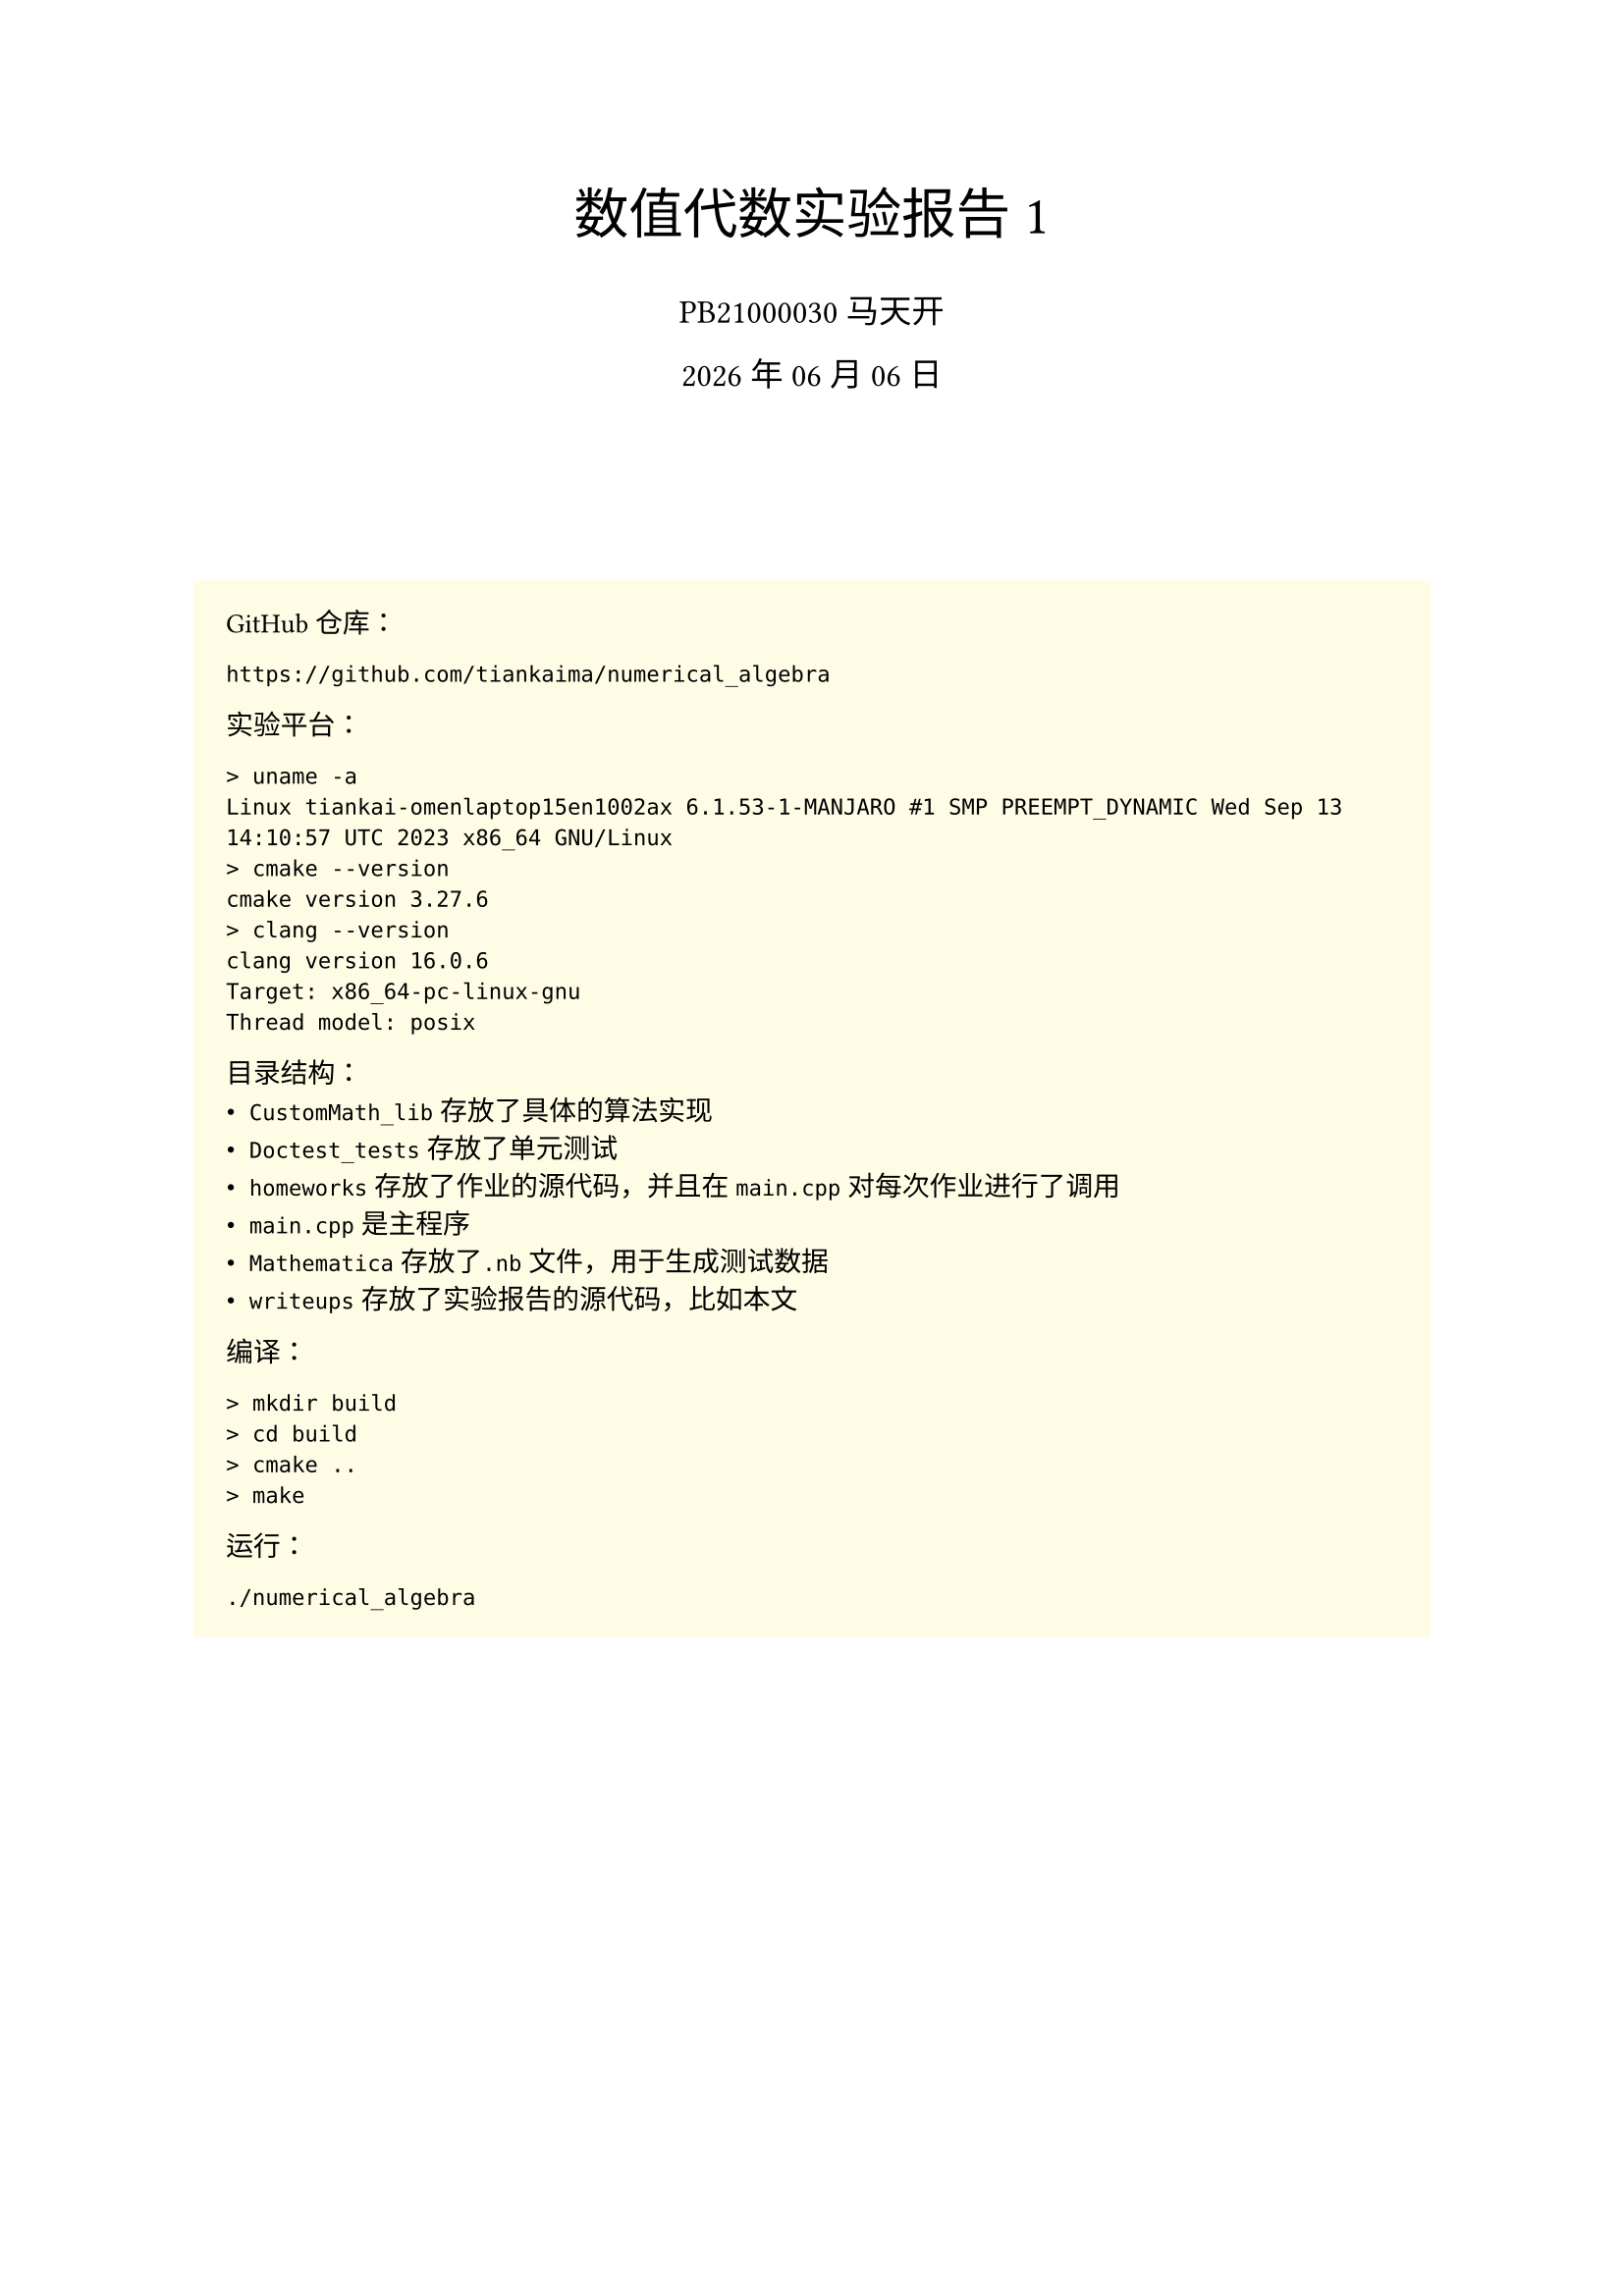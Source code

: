 #set text(
    font: "Source Han Serif SC",
    size: 10pt,
)
#set math.equation(numbering: "(1)")

#align(center, text(20pt)[
    数值代数实验报告 1
])
#align(center, text(12pt)[
    PB21000030 马天开
])
#align(center, text(12pt)[
    #datetime.today().display("[year] 年 [month] 月 [day] 日")
])
#v(2cm)

#box(
fill: yellow.lighten(90%),
width: 100%,
inset: 12pt,
outset: 0pt,
radius: 0pt,
clip: true,
)[
GitHub仓库：
```txt
https://github.com/tiankaima/numerical_algebra
```

实验平台：
```txt
> uname -a
Linux tiankai-omenlaptop15en1002ax 6.1.53-1-MANJARO #1 SMP PREEMPT_DYNAMIC Wed Sep 13 14:10:57 UTC 2023 x86_64 GNU/Linux
> cmake --version
cmake version 3.27.6
> clang --version
clang version 16.0.6
Target: x86_64-pc-linux-gnu
Thread model: posix
```

目录结构：
- `CustomMath_lib`存放了具体的算法实现
- `Doctest_tests`存放了单元测试
- `homeworks`存放了作业的源代码，并且在`main.cpp`对每次作业进行了调用
- `main.cpp`是主程序
- `Mathematica`存放了`.nb`文件，用于生成测试数据
- `writeups`存放了实验报告的源代码，比如本文

编译：
```txt
> mkdir build
> cd build
> cmake ..
> make
```

运行：
```txt
./numerical_algebra
```
]

#pagebreak()

= 问题描述
== 1.1
将不选主元的Gauss消去法、全主元Gauss消去法、列主元Gauss消去法编写成通用的子程序，然后用你编写的程序求解84阶方程组：
$
mat(delim:"[",
    6, 1, 0, 0, dots.c, 0;
    8, 6, 1, 0, dots.c, 0;
    0, 8, 6, 1, dots.c, 0;
    dots.v, dots.v, dots.v, dots.v, dots.down, dots.v;
    0, dots.c, 0, 8, 6, 1;
    0, dots.c, 0, 0, 8, 6;
)mat(delim:"[",
    x_1;
    x_2;
    x_3;
    dots.v;
    x_(83);
    x_(84);
)=mat(delim:"[",
    7;
    15;
    15;
    dots.v;
    15;
    14;
)
$
最后将你的计算结果与精确解（精确解为全$1$列向量）相比较，并分析实验结果。

要求输出计算结果，计算结果和准确解的误差以及运行时间。

== 1.2

将平方根法和改进平方根法编写成通用的子程序,然后用你编写的程序求解对称正定方程组 $A x=b$:

- $b$随机选取，系数矩阵$A$为100阶矩阵
$
mat(delim:"[",
    10, 1, 0, 0, dots.c, 0;
    1, 10, 1, 0, dots.c, 0;
    0, 1, 10, 1, dots.c, 0;
    dots.v, dots.v, dots.v, dots.v, dots.down, dots.v;
    0, dots.c, 0, 1, 10, 1;
    0, dots.c, 0, 0, 1, 10;
)
$
- 系数矩阵为 $40$ 阶 Hilbert 矩阵, 即系数矩阵 $A$ 的第 $i$ 行第 $j$ 列元素满足
$
a_(i,j)=1/(i+j-1)
$
向量 $b$ 的第 $i$ 个分量满足
$
b_i=sum_(j=1)^n a_(i,j)
$
要求输出计算结果和运行时间。

== 1.3

用第 1 题的程序求解第 2 题的两个方程组, 比较所有的计算结果, 然后评论各方法的优劣。

#pagebreak()

= 程序介绍

`Vector` 和 `Matrix` 类分别实现在 `CustomMath_lib/Vector.cpp` 和 `CustomMath_lib/Matrix.cpp` 中，考虑到课程需要没有使用模板类，而是直接使用`vector<vector<long double>>`作为底层数据结构。

Gauss消去法的实现在 `CustomMath_lib/GaussMethod.cpp` 中，包括:

- 1.1.1 前代法
- 1.1.2 回代法
- 1.1.3 不选主元的Gauss消去法
- 1.2.1 全主元Gauss消去法
- 1.2.2 列主元Gauss消去法

其中教材上提供的“节省存储空间的方法”不符合正常编写习惯，所以相应函数做了一层封装，例如$L U$分解的实现：

- `void LU_Decomposition_InPlace(Matrix *A);` 直接在原矩阵上进行分解
- `void LU_Decomposition(const Matrix &A, Matrix *L, Matrix *U);` 将分解结果存储在两个矩阵中，同时不修改原矩阵

而在实现上后者直接复用了前者的逻辑，因此无需做两次测试。

平方根法的实现在 `CustomMath_lib/CholeskyMethod.cpp` 中，包括：

- 1.3.1 平方根法
- 1.3.2 改进平方根法

*1.2(1) 中 $b$取值为全$1$列向量*

#pagebreak()

= 运行结果

```txt
------ Q 1.1 ------
time = 3864 microseconds
[1,1,1,1,1,1,1,1,1,1,1,1,1,1,1,1,1,1,1,1,1,1,1,1,1,1,1,1,1,1,1,1,1,1,1,1,1,1,1,1,1,1,1,0.999999,1,0.999996,1.00001,0.999985,1.00003,0.999939,1.00012,0.999756,1.00049,0.999023,1.00195,0.996094,1.00781,0.984375,1.03125,0.9375,1.125,0.75,1.5,4.787e-07,3,-2.99999,8.99997,-14.9999,32.9995,-62.998,128.992,-254.969,512.875,-1022.5,2047,-4087,8161,-16255,32257,-63487,122881,-229375,393217,-524287]
diff = 708967
time = 9746 microseconds
[1,1,1,1,1,1,1,1,1,1,1,1,1,1,1,1,1,1,1,1,1,1,1,1,1,1,1,1,1,1,1,1,1,1,1,1,1,1,1,1,1,1,1,0.999999,1,0.999996,1.00001,0.999985,1.00003,0.999939,1.00012,0.999756,1.00049,0.999023,1.00195,0.996094,1.00781,0.984375,1.03125,0.9375,1.125,0.75,1.5,-1.43051e-06,3,-3,8.99998,-14.9999,32.9996,-62.9982,128.992,-254.969,512.876,-1022.5,2047,-4087.01,8161.02,-16255,32257.1,-63487.1,122881,-229375,393218,-524288]
diff = 708968
time = 4210 microseconds
[1,1,1,1,1,1,1,1,1,1,1,1,1,1,1,1,1,1,1,1,1,1,1,1,1,1,1,1,1,1,1,1,1,1,1,1,1,1,1,1,1,1,1,0.999999,1,0.999996,1.00001,0.999985,1.00003,0.999939,1.00012,0.999756,1.00049,0.999023,1.00195,0.996094,1.00781,0.984375,1.03125,0.9375,1.125,0.75,1.5,-1.43051e-06,3,-3,8.99998,-14.9999,32.9996,-62.9982,128.992,-254.969,512.876,-1022.5,2047,-4087.01,8161.02,-16255,32257.1,-63487.1,122881,-229375,393218,-524288]
diff = 708968
------ Q 1.2(1) ------
time = 3555 microseconds
[0.0917517,0.0824829,0.0834192,0.0833247,0.0833342,0.0833332,0.0833333,0.0833333,0.0833333,0.0833333,0.0833333,0.0833333,0.0833333,0.0833333,0.0833333,0.0833333,0.0833333,0.0833333,0.0833333,0.0833333,0.0833333,0.0833333,0.0833333,0.0833333,0.0833333,0.0833333,0.0833333,0.0833333,0.0833333,0.0833333,0.0833333,0.0833333,0.0833333,0.0833333,0.0833333,0.0833333,0.0833333,0.0833333,0.0833333,0.0833333,0.0833333,0.0833333,0.0833333,0.0833333,0.0833333,0.0833333,0.0833333,0.0833333,0.0833333,0.0833333,0.0833333,0.0833333,0.0833333,0.0833333,0.0833333,0.0833333,0.0833333,0.0833333,0.0833333,0.0833333,0.0833333,0.0833333,0.0833333,0.0833333,0.0833333,0.0833333,0.0833333,0.0833333,0.0833333,0.0833333,0.0833333,0.0833333,0.0833333,0.0833333,0.0833333,0.0833333,0.0833333,0.0833333,0.0833333,0.0833333,0.0833333,0.0833333,0.0833333,0.0833333,0.0833333,0.0833333,0.0833333,0.0833333,0.0833333,0.0833333,0.0833333,0.0833333,0.0833333,0.0833333,0.0833332,0.0833342,0.0833247,0.0834192,0.0824829,0.0917517]
time = 3672 microseconds
[0.0917517,0.0824829,0.0834192,0.0833247,0.0833342,0.0833332,0.0833333,0.0833333,0.0833333,0.0833333,0.0833333,0.0833333,0.0833333,0.0833333,0.0833333,0.0833333,0.0833333,0.0833333,0.0833333,0.0833333,0.0833333,0.0833333,0.0833333,0.0833333,0.0833333,0.0833333,0.0833333,0.0833333,0.0833333,0.0833333,0.0833333,0.0833333,0.0833333,0.0833333,0.0833333,0.0833333,0.0833333,0.0833333,0.0833333,0.0833333,0.0833333,0.0833333,0.0833333,0.0833333,0.0833333,0.0833333,0.0833333,0.0833333,0.0833333,0.0833333,0.0833333,0.0833333,0.0833333,0.0833333,0.0833333,0.0833333,0.0833333,0.0833333,0.0833333,0.0833333,0.0833333,0.0833333,0.0833333,0.0833333,0.0833333,0.0833333,0.0833333,0.0833333,0.0833333,0.0833333,0.0833333,0.0833333,0.0833333,0.0833333,0.0833333,0.0833333,0.0833333,0.0833333,0.0833333,0.0833333,0.0833333,0.0833333,0.0833333,0.0833333,0.0833333,0.0833333,0.0833333,0.0833333,0.0833333,0.0833333,0.0833333,0.0833333,0.0833333,0.0833333,0.0833332,0.0833342,0.0833247,0.0834192,0.0824829,0.0917517]
------ Q 1.2(2) ------
time = 270 microseconds
[6.46621e+59,-6.46621e+59,1.29324e+58,-3.87973e+56,1.55189e+55,-7.75946e+53,4.65567e+52,-3.25897e+51,2.60718e+50,-2.34646e+49,2.34646e+48,-2.58111e+47,3.09733e+46,-4.02653e+45,5.63714e+44,-8.4557e+43,1.35291e+43,-2.29995e+42,4.13991e+41,-7.86583e+40,1.57317e+40,-3.30365e+39,7.26803e+38,-1.67165e+38,4.01195e+37,-1.00299e+37,2.60777e+36,-7.04098e+35,1.97147e+35,-5.71727e+34,1.71518e+34,-5.31706e+33,1.70146e+33,-5.61482e+32,1.90903e+32,-6.68133e+31,2.40448e+31,-8.87386e+30,3.30899e+30,-1.12013e+30]
time = 322 microseconds
[1,1,1,1,1,1,1,1,1,1,1,1,1,1,1,1,1,1,1,1,1,1,1,1,1,1,1,1,1,1,1,1,1,1,1,1,1,1,1,1]
------ Q 1.3: 1.2(1) ------
time = 8260 microseconds
[0.0917517,0.0824829,0.0834192,0.0833247,0.0833342,0.0833332,0.0833333,0.0833333,0.0833333,0.0833333,0.0833333,0.0833333,0.0833333,0.0833333,0.0833333,0.0833333,0.0833333,0.0833333,0.0833333,0.0833333,0.0833333,0.0833333,0.0833333,0.0833333,0.0833333,0.0833333,0.0833333,0.0833333,0.0833333,0.0833333,0.0833333,0.0833333,0.0833333,0.0833333,0.0833333,0.0833333,0.0833333,0.0833333,0.0833333,0.0833333,0.0833333,0.0833333,0.0833333,0.0833333,0.0833333,0.0833333,0.0833333,0.0833333,0.0833333,0.0833333,0.0833333,0.0833333,0.0833333,0.0833333,0.0833333,0.0833333,0.0833333,0.0833333,0.0833333,0.0833333,0.0833333,0.0833333,0.0833333,0.0833333,0.0833333,0.0833333,0.0833333,0.0833333,0.0833333,0.0833333,0.0833333,0.0833333,0.0833333,0.0833333,0.0833333,0.0833333,0.0833333,0.0833333,0.0833333,0.0833333,0.0833333,0.0833333,0.0833333,0.0833333,0.0833333,0.0833333,0.0833333,0.0833333,0.0833333,0.0833333,0.0833333,0.0833333,0.0833333,0.0833333,0.0833332,0.0833342,0.0833247,0.0834192,0.0824829,0.0917517]
time = 16554 microseconds
[0.0917517,0.0833342,0.0833333,0.0833333,0.0833333,0.0833333,0.0833333,0.0833333,0.0833333,0.0833333,0.0833333,0.0833333,0.0833333,0.0833333,0.0833333,0.0833333,0.0833333,0.0833333,0.0833333,0.0833333,0.0833333,0.0833333,0.0833333,0.0833333,0.0833247,0.0917517,0.0833333,0.0833333,0.0833333,0.0833333,0.0833333,0.0833333,0.0833333,0.0833333,0.0833333,0.0833333,0.0833333,0.0833332,0.0833333,0.0833333,0.0833333,0.0833333,0.0833333,0.0833333,0.0833333,0.0833333,0.0833333,0.0833333,0.0833333,0.0833333,0.0833333,0.0833333,0.0833333,0.0833333,0.0833333,0.0833333,0.0824829,0.0833333,0.0833333,0.0834192,0.0833333,0.0833333,0.0833333,0.0833333,0.0833333,0.0833333,0.0833333,0.0833333,0.0833333,0.0833333,0.0833247,0.0833333,0.0833332,0.0833333,0.0833333,0.0833333,0.0833333,0.0833333,0.0833333,0.0833333,0.0833333,0.0833333,0.0833333,0.0833333,0.0833342,0.0824829,0.0833333,0.0833333,0.0833333,0.0833333,0.0833333,0.0833333,0.0833333,0.0833333,0.0834192,0.0833333,0.0833333,0.0833333,0.0833333,0.0833333]
time = 6815 microseconds
[0.0917517,0.0824829,0.0834192,0.0833247,0.0833342,0.0833332,0.0833333,0.0833333,0.0833333,0.0833333,0.0833333,0.0833333,0.0833333,0.0833333,0.0833333,0.0833333,0.0833333,0.0833333,0.0833333,0.0833333,0.0833333,0.0833333,0.0833333,0.0833333,0.0833333,0.0833333,0.0833333,0.0833333,0.0833333,0.0833333,0.0833333,0.0833333,0.0833333,0.0833333,0.0833333,0.0833333,0.0833333,0.0833333,0.0833333,0.0833333,0.0833333,0.0833333,0.0833333,0.0833333,0.0833333,0.0833333,0.0833333,0.0833333,0.0833333,0.0833333,0.0833333,0.0833333,0.0833333,0.0833333,0.0833333,0.0833333,0.0833333,0.0833333,0.0833333,0.0833333,0.0833333,0.0833333,0.0833333,0.0833333,0.0833333,0.0833333,0.0833333,0.0833333,0.0833333,0.0833333,0.0833333,0.0833333,0.0833333,0.0833333,0.0833333,0.0833333,0.0833333,0.0833333,0.0833333,0.0833333,0.0833333,0.0833333,0.0833333,0.0833333,0.0833333,0.0833333,0.0833333,0.0833333,0.0833333,0.0833333,0.0833333,0.0833333,0.0833333,0.0833333,0.0833332,0.0833342,0.0833247,0.0834192,0.0824829,0.0917517]
time = 3603 microseconds
[0.0917517,0.0824829,0.0834192,0.0833247,0.0833342,0.0833332,0.0833333,0.0833333,0.0833333,0.0833333,0.0833333,0.0833333,0.0833333,0.0833333,0.0833333,0.0833333,0.0833333,0.0833333,0.0833333,0.0833333,0.0833333,0.0833333,0.0833333,0.0833333,0.0833333,0.0833333,0.0833333,0.0833333,0.0833333,0.0833333,0.0833333,0.0833333,0.0833333,0.0833333,0.0833333,0.0833333,0.0833333,0.0833333,0.0833333,0.0833333,0.0833333,0.0833333,0.0833333,0.0833333,0.0833333,0.0833333,0.0833333,0.0833333,0.0833333,0.0833333,0.0833333,0.0833333,0.0833333,0.0833333,0.0833333,0.0833333,0.0833333,0.0833333,0.0833333,0.0833333,0.0833333,0.0833333,0.0833333,0.0833333,0.0833333,0.0833333,0.0833333,0.0833333,0.0833333,0.0833333,0.0833333,0.0833333,0.0833333,0.0833333,0.0833333,0.0833333,0.0833333,0.0833333,0.0833333,0.0833333,0.0833333,0.0833333,0.0833333,0.0833333,0.0833333,0.0833333,0.0833333,0.0833333,0.0833333,0.0833333,0.0833333,0.0833333,0.0833333,0.0833333,0.0833332,0.0833342,0.0833247,0.0834192,0.0824829,0.0917517]
time = 3635 microseconds
[0.0917517,0.0824829,0.0834192,0.0833247,0.0833342,0.0833332,0.0833333,0.0833333,0.0833333,0.0833333,0.0833333,0.0833333,0.0833333,0.0833333,0.0833333,0.0833333,0.0833333,0.0833333,0.0833333,0.0833333,0.0833333,0.0833333,0.0833333,0.0833333,0.0833333,0.0833333,0.0833333,0.0833333,0.0833333,0.0833333,0.0833333,0.0833333,0.0833333,0.0833333,0.0833333,0.0833333,0.0833333,0.0833333,0.0833333,0.0833333,0.0833333,0.0833333,0.0833333,0.0833333,0.0833333,0.0833333,0.0833333,0.0833333,0.0833333,0.0833333,0.0833333,0.0833333,0.0833333,0.0833333,0.0833333,0.0833333,0.0833333,0.0833333,0.0833333,0.0833333,0.0833333,0.0833333,0.0833333,0.0833333,0.0833333,0.0833333,0.0833333,0.0833333,0.0833333,0.0833333,0.0833333,0.0833333,0.0833333,0.0833333,0.0833333,0.0833333,0.0833333,0.0833333,0.0833333,0.0833333,0.0833333,0.0833333,0.0833333,0.0833333,0.0833333,0.0833333,0.0833333,0.0833333,0.0833333,0.0833333,0.0833333,0.0833333,0.0833333,0.0833333,0.0833332,0.0833342,0.0833247,0.0834192,0.0824829,0.0917517]
------ Q 1.3: 1.2(2) ------
time = 615 microseconds
[1,1,1,1,1,1,1,1,1,1,1,1,1,1,1,1,1,1,1,1,1,1,1,1,1,1,1,1,1,1,1,1,1,1,1,1,1,1,1,1]
time = 1147 microseconds
[1,1,1,1,1,1,1,1,1,1,1,1,1,1,1,1,1,1,1,1,1,1,1,1,1,1,1,1,1,1,1,1,1,1,1,1,1,1,1,1]
time = 524 microseconds
[1,1,1,1,1,1,1,1,1,1,1,1,1,1,1,1,1,1,1,1,1,1,1,1,1,1,1,1,1,1,1,1,1,1,1,1,1,1,1,1]
time = 272 microseconds
[6.46621e+59,-6.46621e+59,1.29324e+58,-3.87973e+56,1.55189e+55,-7.75946e+53,4.65567e+52,-3.25897e+51,2.60718e+50,-2.34646e+49,2.34646e+48,-2.58111e+47,3.09733e+46,-4.02653e+45,5.63714e+44,-8.4557e+43,1.35291e+43,-2.29995e+42,4.13991e+41,-7.86583e+40,1.57317e+40,-3.30365e+39,7.26803e+38,-1.67165e+38,4.01195e+37,-1.00299e+37,2.60777e+36,-7.04098e+35,1.97147e+35,-5.71727e+34,1.71518e+34,-5.31706e+33,1.70146e+33,-5.61482e+32,1.90903e+32,-6.68133e+31,2.40448e+31,-8.87386e+30,3.30899e+30,-1.12013e+30]
time = 297 microseconds
[1,1,1,1,1,1,1,1,1,1,1,1,1,1,1,1,1,1,1,1,1,1,1,1,1,1,1,1,1,1,1,1,1,1,1,1,1,1,1,1]
```

#pagebreak()

= 结果分析

== 1.1

三种算法的误差均偏大，以至于我一度怀疑自己的代码出现问题，在$n<20$时均能给出误差较小的结果。

用时分别为：
- 不选主元的Gauss消去法：$3864$ ms
- 全主元Gauss消去法：$9746$ ms
- 列主元Gauss消去法：$4210$ ms

== 1.2.1

运行时间分别为：
- 平方根法：$3555$ ms
- 改进平方根法：$3672$ ms

== 1.2.2

运行时间分别为：
- #strike[平方根法]：$270$ ms
- 改进平方根法：$322$ ms

== 1.3.1

运行时间分别为：
- 不选主元的Gauss消去法：$8260$ ms
- 全主元Gauss消去法：$16554$ ms
- 列主元Gauss消去法：$6815$ ms
- 平方根法：$3603$ ms
- 改进平方根法：$3635$ ms

== 1.3.2

运行时间分别为：
- 不选主元的Gauss消去法：$615$ ms
- 全主元Gauss消去法：$1147$ ms
- 列主元Gauss消去法：$524$ ms
- #strike[平方根法]：$272$ ms
- 改进平方根法：$297$ ms

特别注意到1.2.2, 1.3.2中使用平方根的算法结果并不正确，由于精度问题，计算 Hilbert 矩阵时算法认定矩阵非正定，为保证程序正常运行，做了如下修改：

```cpp
//  CholeskyMethod.cpp
//  Line 19
if (A->matrix[k][k] <= 0) {
    // FIXME: I dont like this either, sorry.
    A->matrix[k][k] = 1e-2;
    // throw std::invalid_argument("A is not a positive definite matrix");
}
```

在意识到问题时，首先检验了算法正确性，如 1.3.1 中平方根算法给出了正确的结果，推定算法实现无误，接下来使用`long double`对项目进行了重构，依旧无法满足精度要求，最终只能放弃，推荐改进的平方根算法。